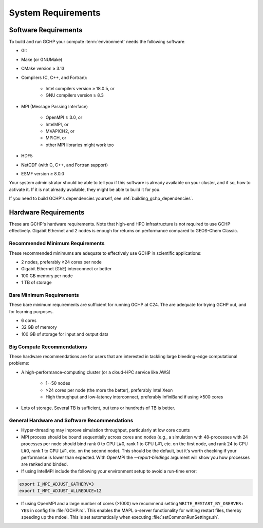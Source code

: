 System Requirements
===================

.. _software_requirements:

Software Requirements
---------------------

To build and run GCHP your compute :term:`environment` needs the following software:

* Git
* Make (or GNUMake)
* CMake version ≥ 3.13
* Compilers (C, C++, and Fortran):

   * Intel compilers version ≥ 18.0.5, or
   * GNU compilers version ≥ 8.3

* MPI (Message Passing Interface)

   * OpenMPI ≥ 3.0, or
   * IntelMPI, or
   * MVAPICH2, or
   * MPICH, or
   * other MPI libraries might work too

* HDF5
* NetCDF (with C, C++, and Fortran support)
* ESMF version ≥ 8.0.0

Your system administrator should be able to tell you if this software is already available on your cluster, and if so, how to activate it.
If it is not already available, they might be able to build it for you.

If you need to build GCHP's dependencies yourself, see :ref:`building_gchp_dependencies`.

.. _hardware_requirements:

Hardware Requirements
---------------------

These are GCHP's hardware requirements. Note that high-end HPC infrastructure is not required to use
GCHP effectively. Gigabit Ethernet and 2 nodes is enough for returns on performance compared to
GEOS-Chem Classic.

Recommended Minimum Requirements
^^^^^^^^^^^^^^^^^^^^^^^^^^^^^^^^

These recommended minimums are adequate to effectively use GCHP in scientific
applications:

* 2 nodes, preferably ≥24 cores per node
* Gigabit Ethernet (GbE) interconnect or better
* 100 GB memory per node
* 1 TB of storage

Bare Minimum Requirements
^^^^^^^^^^^^^^^^^^^^^^^^^

These bare minimum requirements are sufficient for running GCHP at C24. The are adequate 
for trying GCHP out, and for learning purposes.

* 6 cores
* 32 GB of memory
* 100 GB of storage for input and output data

Big Compute Recommendations
^^^^^^^^^^^^^^^^^^^^^^^^^^^

These hardware recommendations are for users that are interested in tackling large bleeding-edge
computational problems:

* A high-performance-computing cluster (or a cloud-HPC service like AWS)

   * 1--50 nodes
   * >24 cores per node (the more the better), preferably Intel Xeon
   * High throughput and low-latency interconnect, preferably InfiniBand if using ≥500 cores

* Lots of storage. Several TB is sufficient, but tens or hundreds of TB is better.

General Hardware and Software Recommendations
^^^^^^^^^^^^^^^^^^^^^^^^^^^^^^^^^^^^^^^^^^^^^

* Hyper-threading may improve simulation throughput, particularly at low core counts

* MPI process should be bound sequentially across cores and nodes (e.g., a simulation with 48-processes with 24 processes per node 
  should bind rank 0 to CPU L#0, rank 1 to CPU L#1, etc. on the first node, and rank 24 to CPU L#0, rank 1 to CPU L#1, etc. on the 
  second node). This should be the default, but it's worth checking if your performance is lower than expected. With OpenMPI the
  `--report-bindings` argument will show you how processes are ranked and binded.

* If using IntelMPI include the following your environment setup to avoid a run-time error:

.. code-block:: bash

    export I_MPI_ADJUST_GATHERV=3
    export I_MPI_ADJUST_ALLREDUCE=12

* If using OpenMPI and a large number of cores (>1000) we recommend setting :literal:`WRITE_RESTART_BY_OSERVER: YES` in config file :file:`GCHP.rc`. This enables the MAPL o-server functionality for writing restart files, thereby speeding up the mdoel. This is set automatically when executing :file:`setCommonRunSettings.sh`.

